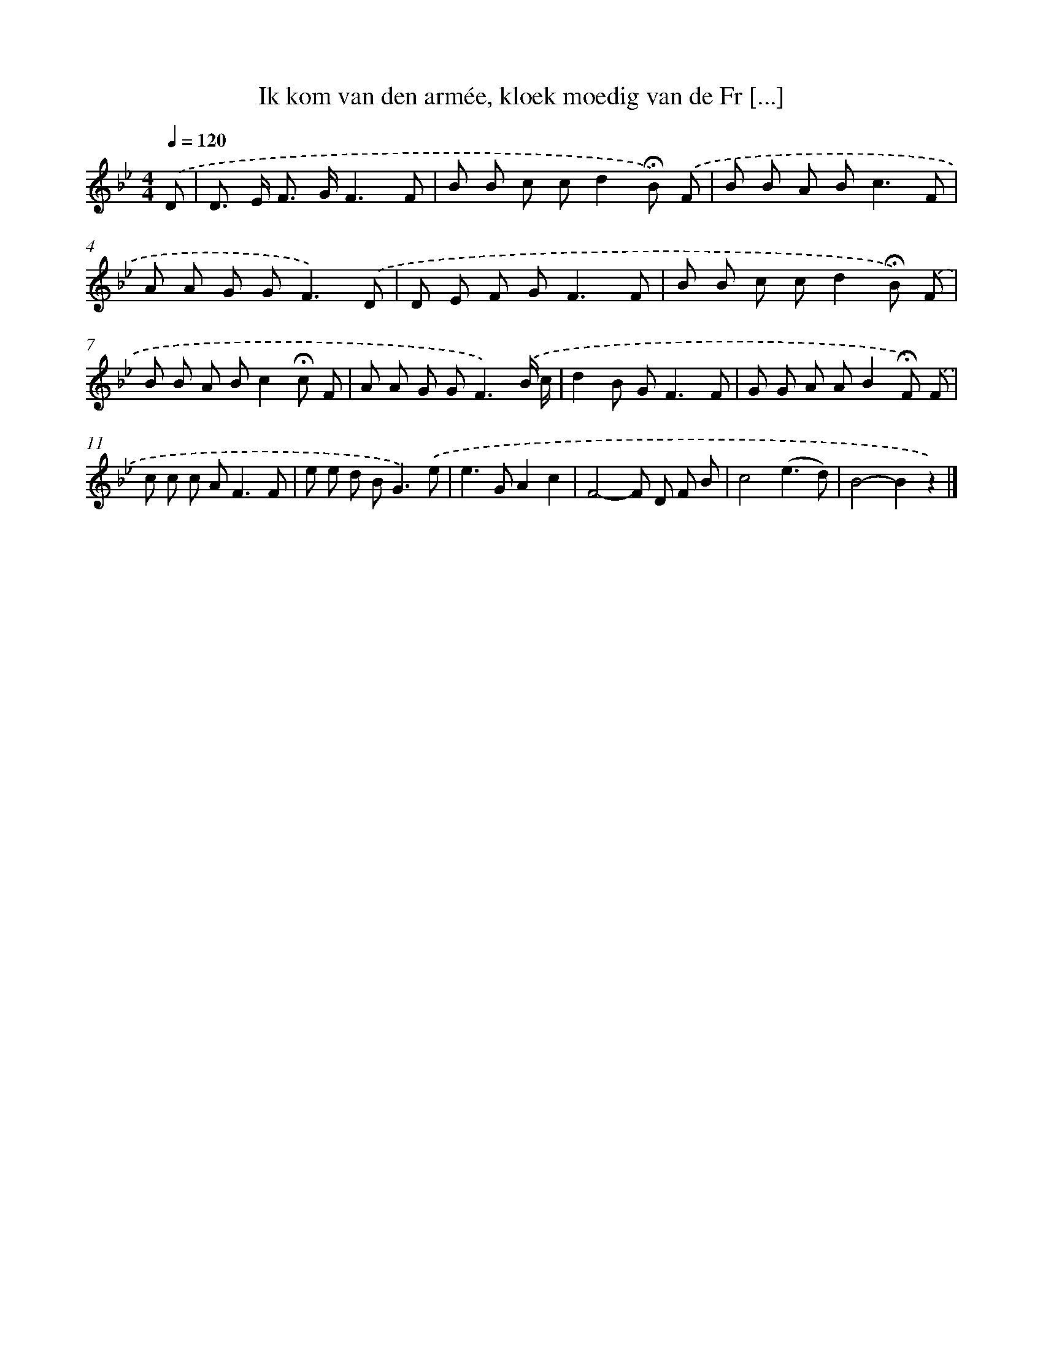 X: 9092
T: Ik kom van den armée, kloek moedig van de Fr [...]
%%abc-version 2.0
%%abcx-abcm2ps-target-version 5.9.1 (29 Sep 2008)
%%abc-creator hum2abc beta
%%abcx-conversion-date 2018/11/01 14:36:53
%%humdrum-veritas 3092097820
%%humdrum-veritas-data 2244537846
%%continueall 1
%%barnumbers 0
L: 1/8
M: 4/4
Q: 1/4=120
K: Bb clef=treble
.('D [I:setbarnb 1]|
D> E F> GF3F |
B B c cd2!fermata!B) .('F |
B B A B2<c2F |
A A G G2<F2).('D |
D E F G2<F2F |
B B c cd2!fermata!B) .('F |
B B A Bc2!fermata!c F |
A A G G2<F2).('B/ c/ |
d2B G2<F2F |
G G A AB2!fermata!F) .('F |
c c c A2<F2F |
e e d B2<G2).('e |
e2>G2A2c2 |
F4-F D F B |
c4(e3d) |
B4-B2z2) |]
